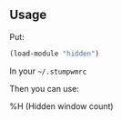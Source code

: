 ** Usage
Put:
#+BEGIN_SRC lisp
(load-module "hidden")
#+END_SRC
In your =~/.stumpwmrc=

Then you can use:

%H (Hidden window count)
